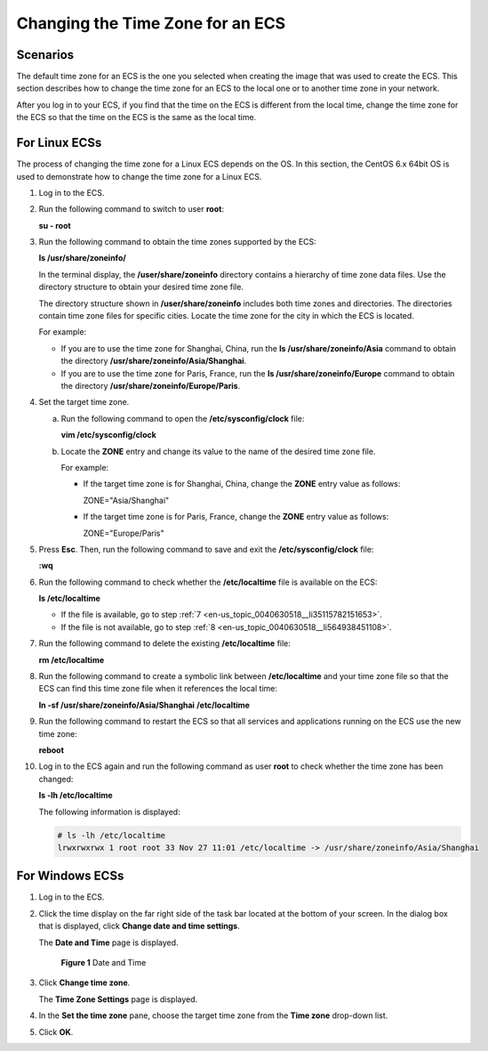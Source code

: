 .. _en-us_topic_0040630518:

Changing the Time Zone for an ECS
=================================

Scenarios
---------

The default time zone for an ECS is the one you selected when creating the image that was used to create the ECS. This section describes how to change the time zone for an ECS to the local one or to another time zone in your network.

After you log in to your ECS, if you find that the time on the ECS is different from the local time, change the time zone for the ECS so that the time on the ECS is the same as the local time.

For Linux ECSs
--------------

The process of changing the time zone for a Linux ECS depends on the OS. In this section, the CentOS 6.x 64bit OS is used to demonstrate how to change the time zone for a Linux ECS.

#. Log in to the ECS.

#. Run the following command to switch to user **root**:

   **su - root**

#. Run the following command to obtain the time zones supported by the ECS:

   **ls /usr/share/zoneinfo/**

   In the terminal display, the **/user/share/zoneinfo** directory contains a hierarchy of time zone data files. Use the directory structure to obtain your desired time zone file.

   The directory structure shown in **/user/share/zoneinfo** includes both time zones and directories. The directories contain time zone files for specific cities. Locate the time zone for the city in which the ECS is located.

   For example:

   -  If you are to use the time zone for Shanghai, China, run the **ls /usr/share/zoneinfo/Asia** command to obtain the directory **/usr/share/zoneinfo/Asia/Shanghai**.
   -  If you are to use the time zone for Paris, France, run the **ls /usr/share/zoneinfo/Europe** command to obtain the directory **/usr/share/zoneinfo/Europe/Paris**.

#. Set the target time zone.

   a. Run the following command to open the **/etc/sysconfig/clock** file:

      **vim /etc/sysconfig/clock**

   b. Locate the **ZONE** entry and change its value to the name of the desired time zone file.

      For example:

      -  If the target time zone is for Shanghai, China, change the **ZONE** entry value as follows:

         ZONE="Asia/Shanghai"

      -  If the target time zone is for Paris, France, change the **ZONE** entry value as follows:

         ZONE="Europe/Paris"

#. Press **Esc**. Then, run the following command to save and exit the **/etc/sysconfig/clock** file:

   **:wq**

#. Run the following command to check whether the **/etc/localtime** file is available on the ECS:

   **ls /etc/localtime**

   -  If the file is available, go to step :ref:`7 <en-us_topic_0040630518__li35115782151653>`.
   -  If the file is not available, go to step :ref:`8 <en-us_topic_0040630518__li564938451108>`.

#. .. _en-us_topic_0040630518__li35115782151653:

   Run the following command to delete the existing **/etc/localtime** file:

   **rm /etc/localtime**

#. .. _en-us_topic_0040630518__li564938451108:

   Run the following command to create a symbolic link between **/etc/localtime** and your time zone file so that the ECS can find this time zone file when it references the local time:

   **ln -sf /usr/share/zoneinfo/A\ sia/Shanghai** **/etc/localtime**

#. Run the following command to restart the ECS so that all services and applications running on the ECS use the new time zone:

   **reboot**

#. Log in to the ECS again and run the following command as user **root** to check whether the time zone has been changed:

   **ls -lh /etc/localtime**

   The following information is displayed:

   .. code-block::

      # ls -lh /etc/localtime
      lrwxrwxrwx 1 root root 33 Nov 27 11:01 /etc/localtime -> /usr/share/zoneinfo/Asia/Shanghai

For Windows ECSs
----------------

#. Log in to the ECS.

#. Click the time display on the far right side of the task bar located at the bottom of your screen. In the dialog box that is displayed, click **Change date and time settings**.

   The **Date and Time** page is displayed.

   .. _en-us_topic_0040630518__fig3371712915:

   .. figure:: /_static/images/en-us_image_0224317546.png
      :alt: Click to enlarge
      :figclass: imgResize
   

      **Figure 1** Date and Time

#. Click **Change time zone**.

   The **Time Zone Settings** page is displayed.

#. In the **Set the time zone** pane, choose the target time zone from the **Time zone** drop-down list.

#. Click **OK**.
